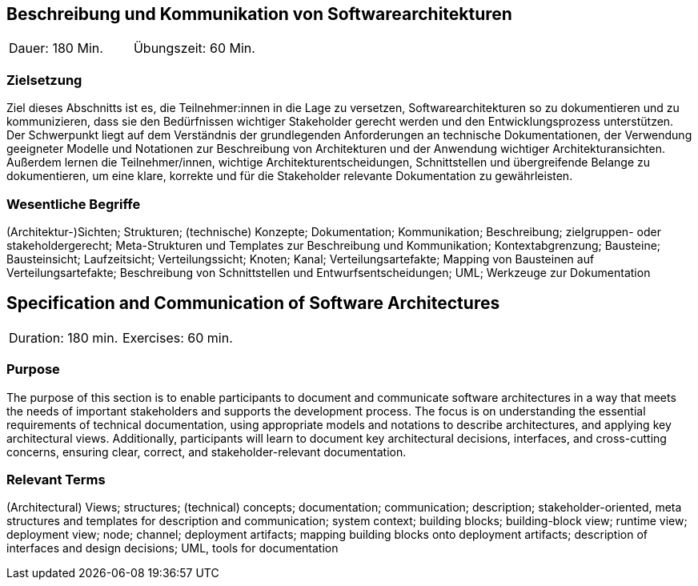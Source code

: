 
// tag::DE[]
== Beschreibung und Kommunikation von Softwarearchitekturen

|===
| Dauer: 180 Min. | Übungszeit: 60 Min.
|===

=== Zielsetzung
Ziel dieses Abschnitts ist es, die Teilnehmer:innen in die Lage zu versetzen, Softwarearchitekturen so zu dokumentieren und zu kommunizieren, dass sie den Bedürfnissen wichtiger Stakeholder gerecht werden und den Entwicklungsprozess unterstützen.
Der Schwerpunkt liegt auf dem Verständnis der grundlegenden Anforderungen an technische Dokumentationen, der Verwendung geeigneter Modelle und Notationen zur Beschreibung von Architekturen und der Anwendung wichtiger Architekturansichten.
Außerdem lernen die Teilnehmer/innen, wichtige Architekturentscheidungen, Schnittstellen und übergreifende Belange zu dokumentieren, um eine klare, korrekte und für die Stakeholder relevante Dokumentation zu gewährleisten.

===	Wesentliche Begriffe

(Architektur-)Sichten; Strukturen; (technische) Konzepte; Dokumentation; Kommunikation; Beschreibung; zielgruppen- oder stakeholdergerecht; Meta-Strukturen und Templates zur Beschreibung und Kommunikation; Kontextabgrenzung; Bausteine; Bausteinsicht; Laufzeitsicht; Verteilungssicht; Knoten; Kanal; Verteilungsartefakte; Mapping von Bausteinen auf Verteilungsartefakte; Beschreibung von Schnittstellen und Entwurfsentscheidungen; UML; Werkzeuge zur Dokumentation

// end::DE[]

// tag::EN[]
== Specification and Communication of Software Architectures

|===
| Duration: 180 min. | Exercises: 60 min.
|===

=== Purpose
The purpose of this section is to enable participants to document and communicate software architectures in a way that meets the needs of important stakeholders and supports the development process.
The focus is on understanding the essential requirements of technical documentation, using appropriate models and notations to describe architectures, and applying key architectural views.
Additionally, participants will learn to document key architectural decisions, interfaces, and cross-cutting concerns, ensuring clear, correct, and stakeholder-relevant documentation.

=== Relevant Terms
(Architectural) Views; structures; (technical) concepts; documentation; communication; description; stakeholder-oriented, meta structures and templates for description and communication; system context; building blocks; building-block view; runtime view; deployment view; node; channel; deployment artifacts; mapping building blocks onto deployment artifacts; description of interfaces and design decisions; UML, tools for documentation
// end::EN[]
